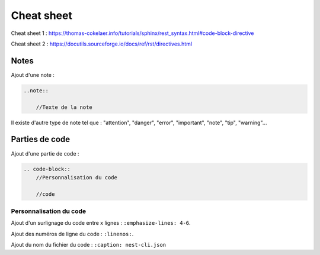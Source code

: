 Cheat sheet
===========

Cheat sheet 1 : https://thomas-cokelaer.info/tutorials/sphinx/rest_syntax.html#code-block-directive

Cheat sheet 2 : https://docutils.sourceforge.io/docs/ref/rst/directives.html

Notes
-----

Ajout d'une note :

.. code-block::

    ..note::

        //Texte de la note

Il existe d'autre type de note tel que : "attention", "danger", "error", "important", "note", "tip", "warning"...

Parties de code
---------------

Ajout d'une partie de code :

.. code-block::

    .. code-block::
        //Personnalisation du code

        //code

Personnalisation du code
^^^^^^^^^^^^^^^^^^^^^^^^

Ajout d'un surlignage du code entre x lignes : ``:emphasize-lines: 4-6``.

Ajout des numéros de ligne du code : ``:linenos:``.

Ajout du nom du fichier du code : ``:caption: nest-cli.json``
